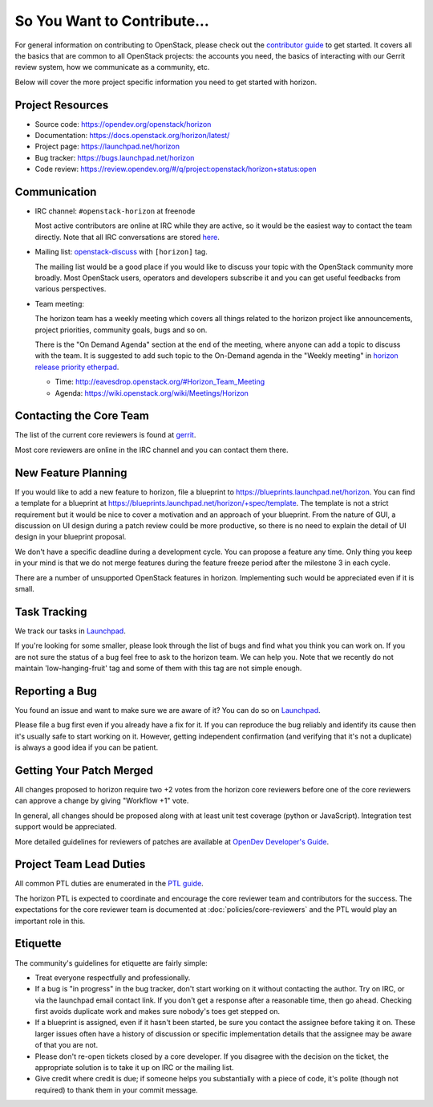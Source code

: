 ============================
So You Want to Contribute...
============================

For general information on contributing to OpenStack, please check out the
`contributor guide <https://docs.openstack.org/contributors/>`_ to get started.
It covers all the basics that are common to all OpenStack projects: the accounts
you need, the basics of interacting with our Gerrit review system, how we
communicate as a community, etc.

Below will cover the more project specific information you need to get started
with horizon.

Project Resources
-----------------

* Source code: https://opendev.org/openstack/horizon
* Documentation: https://docs.openstack.org/horizon/latest/
* Project page: https://launchpad.net/horizon
* Bug tracker: https://bugs.launchpad.net/horizon
* Code review: https://review.opendev.org/#/q/project:openstack/horizon+status:open

Communication
-------------

* IRC channel: ``#openstack-horizon`` at freenode

  Most active contributors are online at IRC while they are active,
  so it would be the easiest way to contact the team directly.
  Note that all IRC conversations are stored
  `here <http://eavesdrop.openstack.org/irclogs/%23openstack-horizon/>`__.

* Mailing list:
  `openstack-discuss
  <http://lists.openstack.org/cgi-bin/mailman/listinfo/openstack-discuss>`__
  with ``[horizon]`` tag.

  The mailing list would be a good place if you would like to discuss your
  topic with the OpenStack community more broadly. Most OpenStack users,
  operators and developers subscribe it and you can get useful feedbacks
  from various perspectives.

* Team meeting:

  The horizon team has a weekly meeting which covers all things related to
  the horizon project like announcements, project priorities, community goals,
  bugs and so on.

  There is the "On Demand Agenda" section at the end of the meeting, where
  anyone can add a topic to discuss with the team. It is suggested to add
  such topic to the On-Demand agenda in the "Weekly meeting" in
  `horizon release priority etherpad
  <https://etherpad.opendev.org/p/horizon-release-priorities>`__.

  * Time: http://eavesdrop.openstack.org/#Horizon_Team_Meeting
  * Agenda: https://wiki.openstack.org/wiki/Meetings/Horizon

Contacting the Core Team
------------------------

The list of the current core reviewers is found at
`gerrit <https://review.opendev.org/#/admin/groups/43,members>`__.

Most core reviewers are online in the IRC channel and
you can contact them there.

New Feature Planning
--------------------

If you would like to add a new feature to horizon, file a blueprint
to https://blueprints.launchpad.net/horizon. You can find a template for a
blueprint at https://blueprints.launchpad.net/horizon/+spec/template.
The template is not a strict requirement but it would be nice to cover
a motivation and an approach of your blueprint. From the nature of GUI,
a discussion on UI design during a patch review could be more productive,
so there is no need to explain the detail of UI design in your blueprint
proposal.

We don't have a specific deadline during a development cycle. You can propose a
feature any time. Only thing you keep in your mind is that we do not merge
features during the feature freeze period after the milestone 3 in each cycle.

There are a number of unsupported OpenStack features in horizon.
Implementing such would be appreciated even if it is small.

Task Tracking
-------------

We track our tasks in `Launchpad <https://bugs.launchpad.net/horizon>`__.

If you're looking for some smaller, please look through the list of bugs
and find what you think you can work on. If you are not sure the status of
a bug feel free to ask to the horizon team. We can help you.
Note that we recently do not maintain 'low-hanging-fruit' tag and some of
them with this tag are not simple enough.

Reporting a Bug
---------------

You found an issue and want to make sure we are aware of it?
You can do so on `Launchpad <https://bugs.launchpad.net/horizon>`__.

Please file a bug first even if you already have a fix for it.
If you can reproduce the bug reliably and identify its cause
then it's usually safe to start working on it.
However, getting independent confirmation (and verifying that it's not a
duplicate) is always a good idea if you can be patient.

Getting Your Patch Merged
-------------------------

All changes proposed to horizon require two +2 votes from the horizon core
reviewers before one of the core reviewers can approve a change by giving
"Workflow +1" vote.

In general, all changes should be proposed along with at least unit test
coverage (python or JavaScript). Integration test support would be
appreciated.

More detailed guidelines for reviewers of patches are available at
`OpenDev Developer's Guide <https://docs.opendev.org/opendev/infra-manual/latest/developers.html#code-review>`__.

Project Team Lead Duties
------------------------

All common PTL duties are enumerated in the `PTL guide
<https://docs.openstack.org/project-team-guide/ptl.html>`_.

The horizon PTL is expected to coordinate and encourage the core reviewer team
and contributors for the success. The expectations for the core reviewer team
is documented at :doc:`policies/core-reviewers` and the PTL would play an
important role in this.

Etiquette
---------

The community's guidelines for etiquette are fairly simple:

* Treat everyone respectfully and professionally.
* If a bug is "in progress" in the bug tracker, don't start working on it
  without contacting the author. Try on IRC, or via the launchpad email
  contact link. If you don't get a response after a reasonable time, then go
  ahead. Checking first avoids duplicate work and makes sure nobody's toes
  get stepped on.
* If a blueprint is assigned, even if it hasn't been started, be sure you
  contact the assignee before taking it on. These larger issues often have a
  history of discussion or specific implementation details that the assignee
  may be aware of that you are not.
* Please don't re-open tickets closed by a core developer. If you disagree with
  the decision on the ticket, the appropriate solution is to take it up on
  IRC or the mailing list.
* Give credit where credit is due; if someone helps you substantially with
  a piece of code, it's polite (though not required) to thank them in your
  commit message.

